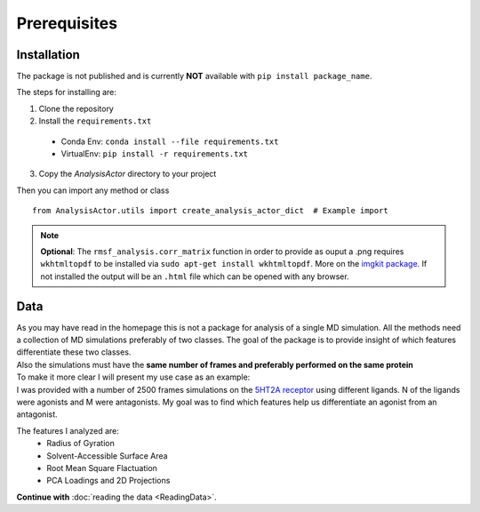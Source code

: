 .. Prerequisites

Prerequisites
=================================================

Installation
############

The package is not published and is currently **NOT** available with ``pip install package_name``.

The steps for installing are:

1. Clone the repository
2. Install the ``requirements.txt``

 - Conda Env: ``conda install --file requirements.txt``
 - VirtualEnv: ``pip install -r requirements.txt``

3. Copy the `AnalysisActor` directory to your project

Then you can import any method or class
::

    from AnalysisActor.utils import create_analysis_actor_dict  # Example import

.. note::
   **Optional**: The ``rmsf_analysis.corr_matrix`` function in order to provide as ouput a .png requires ``wkhtmltopdf``
   to be installed via ``sudo apt-get install wkhtmltopdf``. More on the `imgkit package <https://github.com/kamalkraj/imgkit>`_.
   If not installed the output will be an ``.html`` file which can be opened with any browser.

Data
####

| As you may have read in the homepage this is not a package for analysis of a single MD simulation. All the
  methods need a collection of MD simulations preferably of two classes. The goal of the package is to provide
  insight of which features differentiate these two classes.
| Also the simulations must have the **same number of frames and preferably performed on the same protein**

| To make it more clear I will present my use case as an example:
| I was provided with a number of 2500 frames simulations on the `5HT2A receptor <https://en.wikipedia.org/wiki/5-HT2A_receptor>`_
 using different ligands. N of the ligands were agonists and M were antagonists. My goal was to find which features
 help us differentiate an agonist from an antagonist.

The features I analyzed are:
 - Radius of Gyration
 - Solvent-Accessible Surface Area
 - Root Mean Square Flactuation
 - PCA Loadings and 2D Projections

**Continue with** :doc:`reading the data <ReadingData>`.
